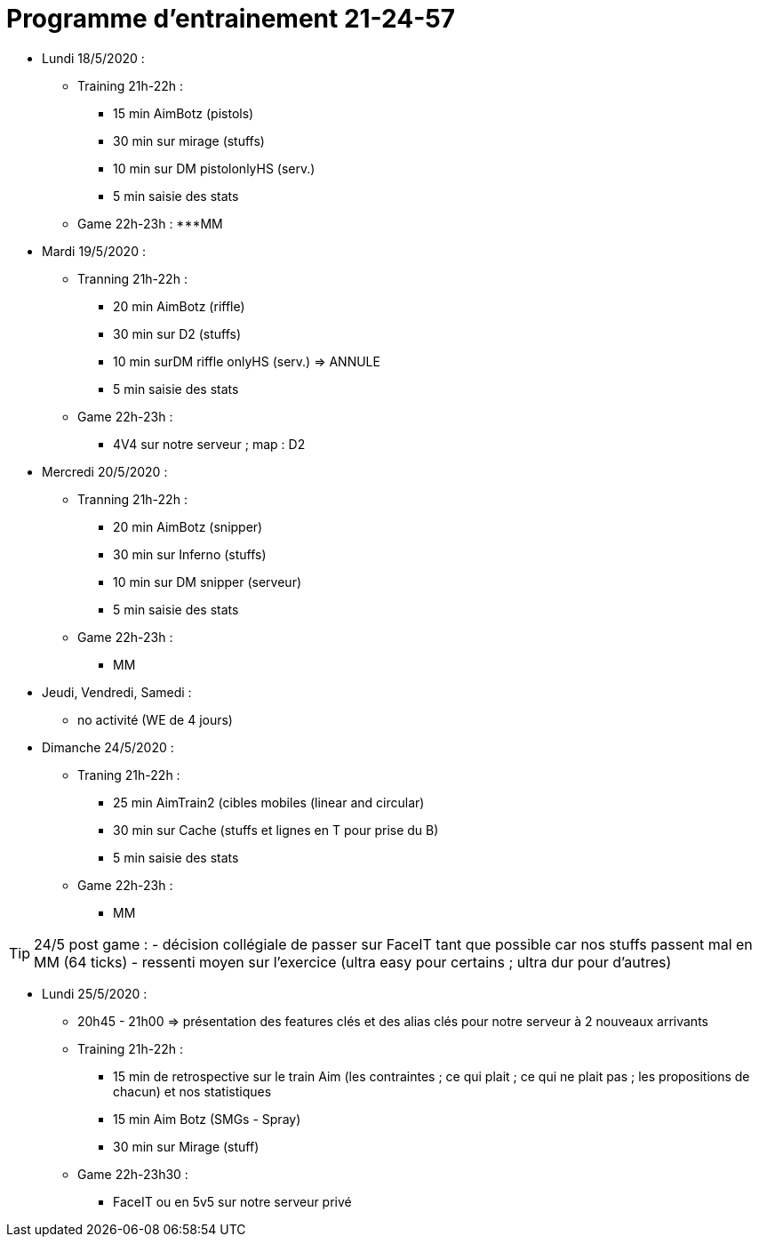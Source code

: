 = Programme d'entrainement 21-24-57

* Lundi 18/5/2020 :
** Training 21h-22h :
   *** 15 min AimBotz (pistols)
   *** 30 min sur mirage (stuffs)
   *** 10 min sur DM pistolonlyHS (serv.)
   *** 5 min saisie des stats
** Game 22h-23h :
   ***MM

* Mardi 19/5/2020 :
** Tranning 21h-22h :
   *** 20 min AimBotz (riffle)
   *** 30 min sur D2 (stuffs)
   *** 10 min surDM riffle onlyHS (serv.) => ANNULE
   *** 5 min saisie des stats
 ** Game 22h-23h :
   *** 4V4 sur notre serveur ; map : D2

* Mercredi 20/5/2020 :
 ** Tranning 21h-22h :
   *** 20 min AimBotz (snipper)
   *** 30 min sur Inferno (stuffs)
   *** 10 min sur DM snipper (serveur)
   *** 5 min saisie des stats
 ** Game 22h-23h :
   *** MM

* Jeudi, Vendredi, Samedi :
** no activité (WE de 4 jours)

* Dimanche 24/5/2020 :
 ** Traning 21h-22h :
   *** 25 min AimTrain2 (cibles mobiles (linear and circular)
   *** 30 min sur Cache (stuffs et lignes en T pour prise du B)
   *** 5 min saisie des stats
 ** Game 22h-23h :
   *** MM

TIP: 24/5 post game :
  - décision collégiale de passer sur FaceIT tant que possible car nos stuffs passent mal en MM (64 ticks)
  - ressenti moyen sur l'exercice (ultra easy pour certains ; ultra dur pour d'autres)

* Lundi 25/5/2020 :
  ** 20h45 - 21h00 => présentation des features clés et des alias clés pour notre serveur à 2 nouveaux arrivants
   ** Training 21h-22h :
   *** 15 min de retrospective sur le train Aim (les contraintes ; ce qui plait ; ce qui ne plait pas ; les propositions de chacun) et nos statistiques
   *** 15 min Aim Botz (SMGs - Spray)
   *** 30 min sur Mirage (stuff)
 ** Game 22h-23h30 :
   *** FaceIT ou en 5v5 sur notre serveur privé
